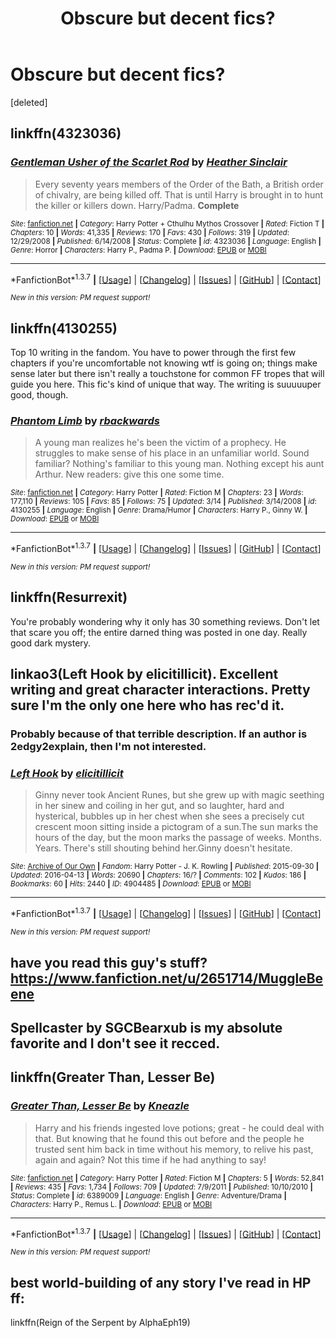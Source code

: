 #+TITLE: Obscure but decent fics?

* Obscure but decent fics?
:PROPERTIES:
:Score: 6
:DateUnix: 1460749715.0
:DateShort: 2016-Apr-16
:FlairText: Request
:END:
[deleted]


** linkffn(4323036)
:PROPERTIES:
:Author: Lord_Anarchy
:Score: 10
:DateUnix: 1460750146.0
:DateShort: 2016-Apr-16
:END:

*** [[http://www.fanfiction.net/s/4323036/1/][*/Gentleman Usher of the Scarlet Rod/*]] by [[https://www.fanfiction.net/u/170270/Heather-Sinclair][/Heather Sinclair/]]

#+begin_quote
  Every seventy years members of the Order of the Bath, a British order of chivalry, are being killed off. That is until Harry is brought in to hunt the killer or killers down. Harry/Padma. *Complete*
#+end_quote

^{/Site/: [[http://www.fanfiction.net/][fanfiction.net]] *|* /Category/: Harry Potter + Cthulhu Mythos Crossover *|* /Rated/: Fiction T *|* /Chapters/: 10 *|* /Words/: 41,335 *|* /Reviews/: 170 *|* /Favs/: 430 *|* /Follows/: 319 *|* /Updated/: 12/29/2008 *|* /Published/: 6/14/2008 *|* /Status/: Complete *|* /id/: 4323036 *|* /Language/: English *|* /Genre/: Horror *|* /Characters/: Harry P., Padma P. *|* /Download/: [[http://www.p0ody-files.com/ff_to_ebook/ffn-bot/index.php?id=4323036&source=ff&filetype=epub][EPUB]] or [[http://www.p0ody-files.com/ff_to_ebook/ffn-bot/index.php?id=4323036&source=ff&filetype=mobi][MOBI]]}

--------------

*FanfictionBot*^{1.3.7} *|* [[[https://github.com/tusing/reddit-ffn-bot/wiki/Usage][Usage]]] | [[[https://github.com/tusing/reddit-ffn-bot/wiki/Changelog][Changelog]]] | [[[https://github.com/tusing/reddit-ffn-bot/issues/][Issues]]] | [[[https://github.com/tusing/reddit-ffn-bot/][GitHub]]] | [[[https://www.reddit.com/message/compose?to=%2Fu%2Ftusing][Contact]]]

^{/New in this version: PM request support!/}
:PROPERTIES:
:Author: FanfictionBot
:Score: 2
:DateUnix: 1460750180.0
:DateShort: 2016-Apr-16
:END:


** linkffn(4130255)

Top 10 writing in the fandom. You have to power through the first few chapters if you're uncomfortable not knowing wtf is going on; things make sense later but there isn't really a touchstone for common FF tropes that will guide you here. This fic's kind of unique that way. The writing is suuuuuper good, though.
:PROPERTIES:
:Author: Lane_Anasazi
:Score: 5
:DateUnix: 1460750814.0
:DateShort: 2016-Apr-16
:END:

*** [[http://www.fanfiction.net/s/4130255/1/][*/Phantom Limb/*]] by [[https://www.fanfiction.net/u/1484503/rbackwards][/rbackwards/]]

#+begin_quote
  A young man realizes he's been the victim of a prophecy. He struggles to make sense of his place in an unfamiliar world. Sound familiar? Nothing's familiar to this young man. Nothing except his aunt Arthur. New readers: give this one some time.
#+end_quote

^{/Site/: [[http://www.fanfiction.net/][fanfiction.net]] *|* /Category/: Harry Potter *|* /Rated/: Fiction M *|* /Chapters/: 23 *|* /Words/: 177,110 *|* /Reviews/: 105 *|* /Favs/: 85 *|* /Follows/: 75 *|* /Updated/: 3/14 *|* /Published/: 3/14/2008 *|* /id/: 4130255 *|* /Language/: English *|* /Genre/: Drama/Humor *|* /Characters/: Harry P., Ginny W. *|* /Download/: [[http://www.p0ody-files.com/ff_to_ebook/ffn-bot/index.php?id=4130255&source=ff&filetype=epub][EPUB]] or [[http://www.p0ody-files.com/ff_to_ebook/ffn-bot/index.php?id=4130255&source=ff&filetype=mobi][MOBI]]}

--------------

*FanfictionBot*^{1.3.7} *|* [[[https://github.com/tusing/reddit-ffn-bot/wiki/Usage][Usage]]] | [[[https://github.com/tusing/reddit-ffn-bot/wiki/Changelog][Changelog]]] | [[[https://github.com/tusing/reddit-ffn-bot/issues/][Issues]]] | [[[https://github.com/tusing/reddit-ffn-bot/][GitHub]]] | [[[https://www.reddit.com/message/compose?to=%2Fu%2Ftusing][Contact]]]

^{/New in this version: PM request support!/}
:PROPERTIES:
:Author: FanfictionBot
:Score: 1
:DateUnix: 1460750858.0
:DateShort: 2016-Apr-16
:END:


** linkffn(Resurrexit)

You're probably wondering why it only has 30 something reviews. Don't let that scare you off; the entire darned thing was posted in one day. Really good dark mystery.
:PROPERTIES:
:Author: Chienkaiba
:Score: 5
:DateUnix: 1460837538.0
:DateShort: 2016-Apr-17
:END:


** linkao3(Left Hook by elicitillicit). Excellent writing and great character interactions. Pretty sure I'm the only one here who has rec'd it.
:PROPERTIES:
:Author: PsychoGeek
:Score: 4
:DateUnix: 1460754055.0
:DateShort: 2016-Apr-16
:END:

*** Probably because of that terrible description. If an author is 2edgy2explain, then I'm not interested.
:PROPERTIES:
:Score: 4
:DateUnix: 1460776631.0
:DateShort: 2016-Apr-16
:END:


*** [[http://archiveofourown.org/works/4904485][*/Left Hook/*]] by [[http://archiveofourown.org/users/elicitillicit/pseuds/elicitillicit][/elicitillicit/]]

#+begin_quote
  Ginny never took Ancient Runes, but she grew up with magic seething in her sinew and coiling in her gut, and so laughter, hard and hysterical, bubbles up in her chest when she sees a precisely cut crescent moon sitting inside a pictogram of a sun.The sun marks the hours of the day, but the moon marks the passage of weeks. Months. Years. There's still shouting behind her.Ginny doesn't hesitate.
#+end_quote

^{/Site/: [[http://www.archiveofourown.org/][Archive of Our Own]] *|* /Fandom/: Harry Potter - J. K. Rowling *|* /Published/: 2015-09-30 *|* /Updated/: 2016-04-13 *|* /Words/: 20690 *|* /Chapters/: 16/? *|* /Comments/: 102 *|* /Kudos/: 186 *|* /Bookmarks/: 60 *|* /Hits/: 2440 *|* /ID/: 4904485 *|* /Download/: [[http://archiveofourown.org/downloads/el/elicitillicit/4904485/Left%20Hook.epub?updated_at=1460567143][EPUB]] or [[http://archiveofourown.org/downloads/el/elicitillicit/4904485/Left%20Hook.mobi?updated_at=1460567143][MOBI]]}

--------------

*FanfictionBot*^{1.3.7} *|* [[[https://github.com/tusing/reddit-ffn-bot/wiki/Usage][Usage]]] | [[[https://github.com/tusing/reddit-ffn-bot/wiki/Changelog][Changelog]]] | [[[https://github.com/tusing/reddit-ffn-bot/issues/][Issues]]] | [[[https://github.com/tusing/reddit-ffn-bot/][GitHub]]] | [[[https://www.reddit.com/message/compose?to=%2Fu%2Ftusing][Contact]]]

^{/New in this version: PM request support!/}
:PROPERTIES:
:Author: FanfictionBot
:Score: 1
:DateUnix: 1460754082.0
:DateShort: 2016-Apr-16
:END:


** have you read this guy's stuff? [[https://www.fanfiction.net/u/2651714/MuggleBeene]]
:PROPERTIES:
:Author: sfjoellen
:Score: 1
:DateUnix: 1460765764.0
:DateShort: 2016-Apr-16
:END:


** Spellcaster by SGCBearxub is my absolute favorite and I don't see it recced.
:PROPERTIES:
:Author: jrl2014
:Score: 1
:DateUnix: 1460767366.0
:DateShort: 2016-Apr-16
:END:


** linkffn(Greater Than, Lesser Be)
:PROPERTIES:
:Author: NaughtyGaymer
:Score: 1
:DateUnix: 1460771463.0
:DateShort: 2016-Apr-16
:END:

*** [[http://www.fanfiction.net/s/6389009/1/][*/Greater Than, Lesser Be/*]] by [[https://www.fanfiction.net/u/42364/Kneazle][/Kneazle/]]

#+begin_quote
  Harry and his friends ingested love potions; great - he could deal with that. But knowing that he found this out before and the people he trusted sent him back in time without his memory, to relive his past, again and again? Not this time if he had anything to say!
#+end_quote

^{/Site/: [[http://www.fanfiction.net/][fanfiction.net]] *|* /Category/: Harry Potter *|* /Rated/: Fiction M *|* /Chapters/: 5 *|* /Words/: 52,841 *|* /Reviews/: 435 *|* /Favs/: 1,734 *|* /Follows/: 709 *|* /Updated/: 7/9/2011 *|* /Published/: 10/10/2010 *|* /Status/: Complete *|* /id/: 6389009 *|* /Language/: English *|* /Genre/: Adventure/Drama *|* /Characters/: Harry P., Remus L. *|* /Download/: [[http://www.p0ody-files.com/ff_to_ebook/ffn-bot/index.php?id=6389009&source=ff&filetype=epub][EPUB]] or [[http://www.p0ody-files.com/ff_to_ebook/ffn-bot/index.php?id=6389009&source=ff&filetype=mobi][MOBI]]}

--------------

*FanfictionBot*^{1.3.7} *|* [[[https://github.com/tusing/reddit-ffn-bot/wiki/Usage][Usage]]] | [[[https://github.com/tusing/reddit-ffn-bot/wiki/Changelog][Changelog]]] | [[[https://github.com/tusing/reddit-ffn-bot/issues/][Issues]]] | [[[https://github.com/tusing/reddit-ffn-bot/][GitHub]]] | [[[https://www.reddit.com/message/compose?to=%2Fu%2Ftusing][Contact]]]

^{/New in this version: PM request support!/}
:PROPERTIES:
:Author: FanfictionBot
:Score: 1
:DateUnix: 1460771484.0
:DateShort: 2016-Apr-16
:END:


** best world-building of any story I've read in HP ff:

linkffn(Reign of the Serpent by AlphaEph19)
:PROPERTIES:
:Score: 1
:DateUnix: 1460836194.0
:DateShort: 2016-Apr-17
:END:
